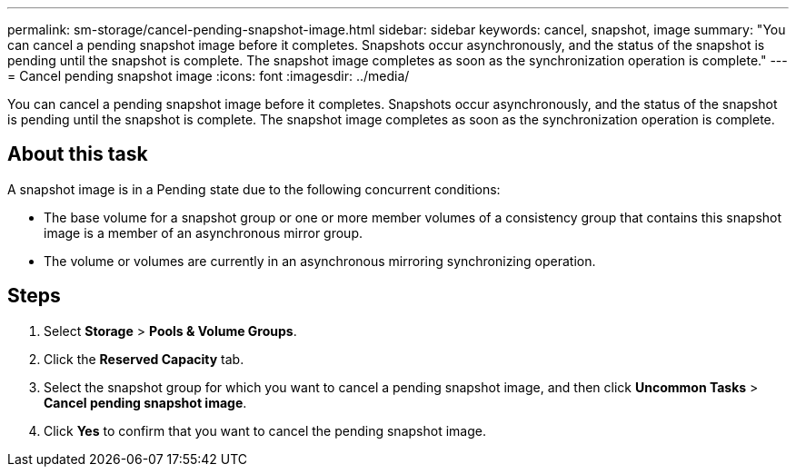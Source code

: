 ---
permalink: sm-storage/cancel-pending-snapshot-image.html
sidebar: sidebar
keywords: cancel, snapshot, image
summary: "You can cancel a pending snapshot image before it completes. Snapshots occur asynchronously, and the status of the snapshot is pending until the snapshot is complete. The snapshot image completes as soon as the synchronization operation is complete."
---
= Cancel pending snapshot image
:icons: font
:imagesdir: ../media/

[.lead]
You can cancel a pending snapshot image before it completes. Snapshots occur asynchronously, and the status of the snapshot is pending until the snapshot is complete. The snapshot image completes as soon as the synchronization operation is complete.

== About this task

A snapshot image is in a Pending state due to the following concurrent conditions:

* The base volume for a snapshot group or one or more member volumes of a consistency group that contains this snapshot image is a member of an asynchronous mirror group.
* The volume or volumes are currently in an asynchronous mirroring synchronizing operation.

== Steps

. Select *Storage* > *Pools & Volume Groups*.
. Click the *Reserved Capacity* tab.
. Select the snapshot group for which you want to cancel a pending snapshot image, and then click *Uncommon Tasks* > *Cancel pending snapshot image*.
. Click *Yes* to confirm that you want to cancel the pending snapshot image.
